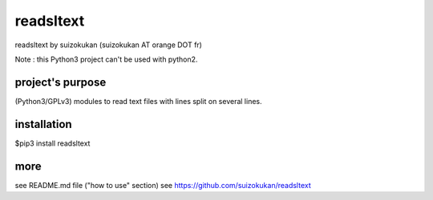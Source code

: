 ==========
readsltext
==========
readsltext by suizokukan (suizokukan AT orange DOT fr)

Note : this Python3 project can't be used with python2.

project's purpose
=================
(Python3/GPLv3) modules to read text files with lines split on several lines.

installation
============
$pip3 install readsltext

more
====
see README.md file ("how to use" section)
see https://github.com/suizokukan/readsltext



